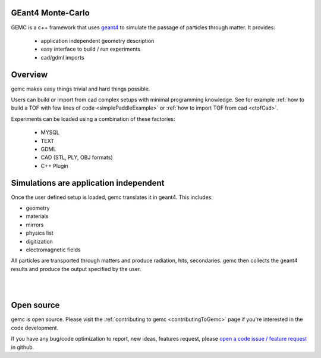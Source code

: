 .. gemc documentation master file, created by
   sphinx-quickstart on Tue Dec 15 08:52:12 2015.
   You can adapt this file completely to your liking, but it should at least
   contain the root `toctree` directive.



GEant4 Monte-Carlo
==================

GEMC  is a c++ framework that uses `geant4 <https://geant4.cern.ch>`_  to simulate the passage of
particles through matter. It provides:


 * application independent geometry description
 * easy interface to build / run experiments
 * cad/gdml imports


.. raw:: html

	<br>

.. container:: mydiv


	.. thumbnail:: beam.png
		:width: 19%
		:group: mycenter
		:title:

		A 5T solenoid field aligns the beam of electrons along the z-axis.
		An addition tugnsten cone (blue) provides additional shielding to the
		`CLAS12 <https://www.jlab.org/Hall-B/clas12-web/>`_ detector from the beam high current. The gemc simulation was used to design
		and validate the shielding.

	.. thumbnail:: eic_beam.png
		:width: 19%
		:group: mycenter
		:title:

		The electron and ion beamline and interation point detectors for the `electron-ion collider <https://www.jlab.org/meic/`_.

	.. thumbnail:: eic.png
		:width: 38%
		:group: mycenter
		:title:

		The gemc simulation of the Electron Ion Collider beamline and detectors.

	.. thumbnail:: bubble.png
		:width: 19%
		:group: mycenter	
		:title:

		10,000 electrons producing photons in the 6mm collimator in the bubble experiments at
 		Jefferson Lab.

.. raw:: html

	<center><small> <i> From left to right:
    the electron beam in the <a href="https://www.jlab.org/Hall-B/clas12-web/"> clas12</a> detector;
    electron and ion beans in the <a href="https://www.jlab.org/meic/"> electron-ion collider project</a>;
    the <a href="https://www.jlab.org/meic">electron-ion collider</a>  detector at interaction point;
    the <a href="https://wiki.jlab.org/ciswiki/index.php/Simulations_and_Backgrounds">cebaf bubble experiment </a>.
   </i></small></center><br>




Overview
========

gemc makes easy things trivial and hard things possible.

Users can build or import from cad complex setups with minimal programming knowledge. See for example :ref:`how to build a TOF with
few lines of code <simplePaddleExample>` or :ref:`how to import TOF from cad <ctofCad>`.

Experiments can be loaded using a combination of these factories:

 - MYSQL
 - TEXT
 - GDML
 - CAD (STL, PLY, OBJ formats)
 - C++ Plugin

.. raw:: html

	<center>
	<a href="https://github.com/gemc/detectors/tree/master/humanBody/cad/Upper_GI.stl"><img src="_images/humanBody1.png" width="400px" height="400px"></img></a>
	<a href="https://github.com/gemc/detectors/tree/master/forFun/cad/enterprise.stl"> <img src="_images/forFun.png"     width="400px" height="400px"></img></a>
	<br>
   <small> <i> gemc can <a href="documentation/gdmlCadFactories.html">import models from CAD and GDML</a>.
   Left: the upper gastrointestinal system is modeled in CAD.
   It can be <a href="examples/humanBody.html">imported in GEMC and made it sensitive</a> so that radiation doses can be measured.
   Right: the mighty USS Enterprise NCC 1701-A (CAD) <a href="examples/forFun.html">can be
   used to shoot protons torpedos</a> at a dragon (CAD) while a GDML sphere is watching. 
   </i></small></center><br><br>


Simulations are application independent
=======================================

Once the user defined setup is loaded, gemc translates it in geant4. This includes:

- geometry
- materials
- mirrors
- physics list
- digitization
- electromagnetic fields

All particles are transported through matters and produce radiation, hits, secondaries.
gemc then collects the geant4 results and produce the output specified by the user.



|

.. image:: gemcArchitecture.png
	:width: 90%
	:align: center

|




Open source
===========
gemc is open source. Please visit the :ref:`contributing to gemc <contributingToGemc>` page if you're interested in the code development.

If you have any bug/code optimization to report, new ideas, features request, 
please `open a code issue / feature request <https://github.com/gemc/source/issues/new>`_ in github.


..
 Citing gemc
 ===========


